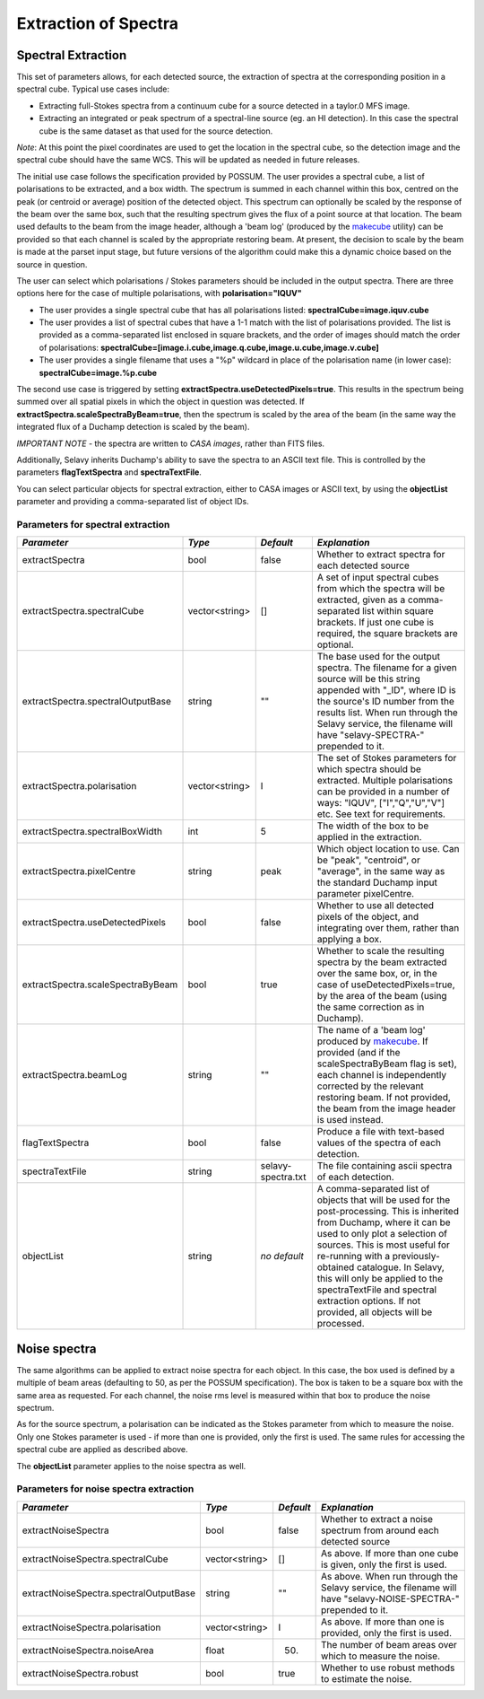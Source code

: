 Extraction of Spectra
=====================


Spectral Extraction
-------------------

This set of parameters allows, for each detected source, the extraction of spectra at the corresponding position in a spectral cube. Typical use cases include:

* Extracting full-Stokes spectra from a continuum cube for a source detected in a taylor.0 MFS image.
* Extracting an integrated or peak spectrum of a spectral-line source (eg. an HI detection). In this case the spectral cube is the same dataset as that used for the source detection.

*Note*: At this point the pixel coordinates are used to get the location in the spectral cube, so the detection image and the spectral cube should have the same WCS. This will be updated as needed in future releases.

The initial use case follows the specification provided by POSSUM. The user provides a spectral cube, a list of polarisations to be extracted, and a box width. The spectrum is summed in each channel within this box, centred on the peak (or centroid or average) position of the detected object. This spectrum can optionally be scaled by the response of the beam over the same box, such that the resulting spectrum gives the flux of a point source at that location. The beam used defaults to the beam from the image header, although a 'beam log' (produced by the `makecube`_ utility) can be provided so that each channel is scaled by the appropriate restoring beam. At present, the decision to scale by the beam is made at the parset input stage, but future versions of the algorithm could make this a dynamic choice based on the source in question.

The user can select which polarisations / Stokes parameters should be included in the output spectra. There are three options here for the case of multiple polarisations, with **polarisation="IQUV"**

* The user provides a single spectral cube that has all polarisations listed: **spectralCube=image.iquv.cube**
* The user provides a list of spectral cubes that have a 1-1 match with the list of polarisations provided. The list is provided as a comma-separated list enclosed in square brackets, and the order of images should match the order of polarisations: **spectralCube=[image.i.cube,image.q.cube,image.u.cube,image.v.cube]** 
* The user provides a single filename that uses a "%p" wildcard in place of the polarisation name (in lower case): **spectralCube=image.%p.cube**

The second use case is triggered by setting **extractSpectra.useDetectedPixels=true**. This results in the spectrum being summed over all spatial pixels in which the object in question was detected. If **extractSpectra.scaleSpectraByBeam=true**, then the spectrum is scaled by the area of the beam (in the same way the integrated flux of a Duchamp detection is scaled by the beam). 

*IMPORTANT NOTE* - the spectra are written to *CASA images*, rather than FITS files.

Additionally, Selavy inherits Duchamp's ability to save the spectra to an ASCII text file. This is controlled by the parameters **flagTextSpectra** and **spectraTextFile**.

You can select particular objects for spectral extraction, either to CASA images or ASCII text, by using the **objectList** parameter and providing a comma-separated list of object IDs.

.. _makecube: ../cp_utils/makecube.html


Parameters for spectral extraction
~~~~~~~~~~~~~~~~~~~~~~~~~~~~~~~~~~

+----------------------------------+----------------+-------------------+----------------------------------------------------------------------------------------------------+
|*Parameter*                       |*Type*          |*Default*          |*Explanation*                                                                                       |
+==================================+================+===================+====================================================================================================+
|extractSpectra                    |bool            |false              |Whether to extract spectra for each detected source                                                 |
+----------------------------------+----------------+-------------------+----------------------------------------------------------------------------------------------------+
|extractSpectra.spectralCube       |vector<string>  |[]                 |A set of input spectral cubes from which the spectra will be extracted, given as a comma-separated  |
|                                  |                |                   |list within square brackets. If just one cube is required, the square brackets are optional.        |
|                                  |                |                   |                                                                                                    |
+----------------------------------+----------------+-------------------+----------------------------------------------------------------------------------------------------+
|extractSpectra.spectralOutputBase |string          |""                 |The base used for the output spectra. The filename for a given source will be this string appended  |
|                                  |                |                   |with "_ID", where ID is the source's ID number from the results list. When run through the Selavy   |
|                                  |                |                   |service, the filename will have "selavy-SPECTRA-" prepended to it.                                  |
|                                  |                |                   |                                                                                                    |
+----------------------------------+----------------+-------------------+----------------------------------------------------------------------------------------------------+
|extractSpectra.polarisation       |vector<string>  |I                  |The set of Stokes parameters for which spectra should be extracted.  Multiple polarisations can be  |
|                                  |                |                   |provided in a number of ways: "IQUV", ["I","Q","U","V"] etc. See text for requirements.             |
|                                  |                |                   |                                                                                                    |
+----------------------------------+----------------+-------------------+----------------------------------------------------------------------------------------------------+
|extractSpectra.spectralBoxWidth   |int             |5                  |The width of the box to be applied in the extraction.                                               |
+----------------------------------+----------------+-------------------+----------------------------------------------------------------------------------------------------+
|extractSpectra.pixelCentre        |string          |peak               |Which object location to use. Can be "peak", "centroid", or "average", in the same way as the       |
|                                  |                |                   |standard Duchamp input parameter pixelCentre.                                                       |
+----------------------------------+----------------+-------------------+----------------------------------------------------------------------------------------------------+
|extractSpectra.useDetectedPixels  |bool            |false              |Whether to use all detected pixels of the object, and integrating over them, rather than applying a |
|                                  |                |                   |box.                                                                                                |
+----------------------------------+----------------+-------------------+----------------------------------------------------------------------------------------------------+
|extractSpectra.scaleSpectraByBeam |bool            |true               |Whether to scale the resulting spectra by the beam extracted over the same box, or, in the case of  |
|                                  |                |                   |useDetectedPixels=true, by the area of the beam (using the same correction as in Duchamp).          |
|                                  |                |                   |                                                                                                    |
+----------------------------------+----------------+-------------------+----------------------------------------------------------------------------------------------------+
|extractSpectra.beamLog            |string          |""                 |The name of a 'beam log' produced by `makecube`_. If provided (and if the scaleSpectraByBeam flag is|
|                                  |                |                   |set), each channel is independently corrected by the relevant restoring beam. If not provided, the  |
|                                  |                |                   |beam from the image header is used instead.                                                         |
+----------------------------------+----------------+-------------------+----------------------------------------------------------------------------------------------------+
|flagTextSpectra                   |bool            |false              |Produce a file with text-based values of the spectra of each detection.                             |
+----------------------------------+----------------+-------------------+----------------------------------------------------------------------------------------------------+
|spectraTextFile                   |string          |selavy-spectra.txt |The file containing ascii spectra of each detection.                                                |
+----------------------------------+----------------+-------------------+----------------------------------------------------------------------------------------------------+
|objectList                        |string          |*no default*       |A comma-separated list of objects that will be used for the post-processing. This is inherited from |
|                                  |                |                   |Duchamp, where it can be used to only plot a selection of sources. This is most useful for          |
|                                  |                |                   |re-running with a previously-obtained catalogue.  In Selavy, this will only be applied to the       |
|                                  |                |                   |spectraTextFile and spectral extraction options. If not provided, all objects will be processed.    |
|                                  |                |                   |                                                                                                    |
+----------------------------------+----------------+-------------------+----------------------------------------------------------------------------------------------------+


Noise spectra
-------------

The same algorithms can be applied to extract noise spectra for each object. In this case, the box used is defined by a multiple of beam areas (defaulting to 50, as per the POSSUM specification). The box is taken to be a square box with the same area as requested. For each channel, the noise rms level is measured within that box to produce the noise spectrum.

As for the source spectrum, a polarisation can be indicated as the Stokes parameter from which to measure the noise. Only one Stokes parameter is used - if more than one is provided, only the first is used. The same rules for accessing the spectral cube are applied as described above.

The **objectList** parameter applies to the noise spectra as well.

Parameters for noise spectra extraction
~~~~~~~~~~~~~~~~~~~~~~~~~~~~~~~~~~~~~~~

+---------------------------------------+---------------+------------+---------------------------------------------------+
|*Parameter*                            |*Type*         |*Default*   |*Explanation*                                      |
+=======================================+===============+============+===================================================+
|extractNoiseSpectra                    |bool           |false       |Whether to extract a noise spectrum from around    |
|                                       |               |            |each detected source                               |
+---------------------------------------+---------------+------------+---------------------------------------------------+
|extractNoiseSpectra.spectralCube       |vector<string> |[]          |As above. If more than one cube is given, only the |
|                                       |               |            |first is used.                                     |
+---------------------------------------+---------------+------------+---------------------------------------------------+
|extractNoiseSpectra.spectralOutputBase |string         |""          |As above. When run through the Selavy service, the |
|                                       |               |            |filename will have "selavy-NOISE-SPECTRA-"         |
|                                       |               |            |prepended to it.                                   |
+---------------------------------------+---------------+------------+---------------------------------------------------+
|extractNoiseSpectra.polarisation       |vector<string> |I           |As above. If more than one is provided, only the   |
|                                       |               |            |first is used.                                     |
+---------------------------------------+---------------+------------+---------------------------------------------------+
|extractNoiseSpectra.noiseArea          |float          |50.         |The number of beam areas over which to measure the |
|                                       |               |            |noise.                                             |
+---------------------------------------+---------------+------------+---------------------------------------------------+
|extractNoiseSpectra.robust             |bool           |true        |Whether to use robust methods to estimate the      |
|                                       |               |            |noise.                                             |
+---------------------------------------+---------------+------------+---------------------------------------------------+
